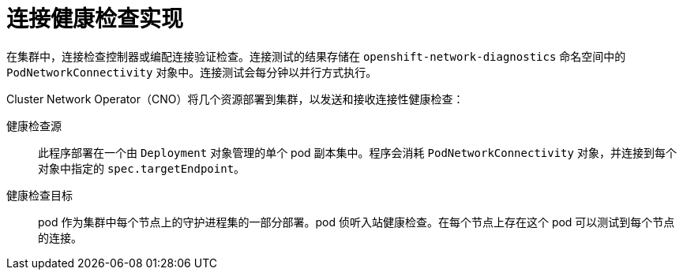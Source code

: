 // Module included in the following assemblies:
//
// * networking/verifying-connectivity-endpoint.adoc

[id="nw-pod-network-connectivity-implementation_{context}"]
= 连接健康检查实现

在集群中，连接检查控制器或编配连接验证检查。连接测试的结果存储在 `openshift-network-diagnostics` 命名空间中的 `PodNetworkConnectivity` 对象中。连接测试会每分钟以并行方式执行。

Cluster Network Operator（CNO）将几个资源部署到集群，以发送和接收连接性健康检查：

健康检查源:: 此程序部署在一个由 `Deployment` 对象管理的单个 pod 副本集中。程序会消耗 `PodNetworkConnectivity` 对象，并连接到每个对象中指定的 `spec.targetEndpoint`。

健康检查目标:: pod 作为集群中每个节点上的守护进程集的一部分部署。pod 侦听入站健康检查。在每个节点上存在这个 pod 可以测试到每个节点的连接。
